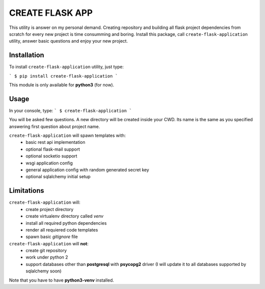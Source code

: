 
CREATE FLASK APP
================

This utility is answer on my personal demand. Creating repository and building all flask project
dependencies from scratch for every new project is time consumming and boring. Install this package,
call ``create-flask-application`` utility, answer basic questions and enjoy your new project.


Installation
^^^^^^^^^^^^
To install ``create-flask-application`` utility, just type:

```
$ pip install create-flask-application
```

This module is only available for **python3** (for now).


Usage
^^^^^

In your console, type:
```
$ create-flask-application
```

You will be asked few questions. A new directory will be created inside 
your CWD. Its name is the same as you specified answering first question about project name.

``create-flask-application`` will spawn templates with:
 - basic rest api implementation
 - optional flask-mail support
 - optional socketio support
 - wsgi application config
 - general application config with random generated secret key
 - optional sqlalchemy initial setup



Limitations
^^^^^^^^^^^

``create-flask-application`` will:
 - create project directory
 - create virtualenv directory called *venv*
 - install all required python dependencies
 - render all requiered code templates
 - spawn basic *gitignore* file

``create-flask-application`` will **not**:
 - create git repository
 - work under python 2
 - support databases other than **postgresql** with **psycopg2** driver (I will update it to all databases supported by sqlalchemy soon)

Note that you have to have **python3-venv** installed.
